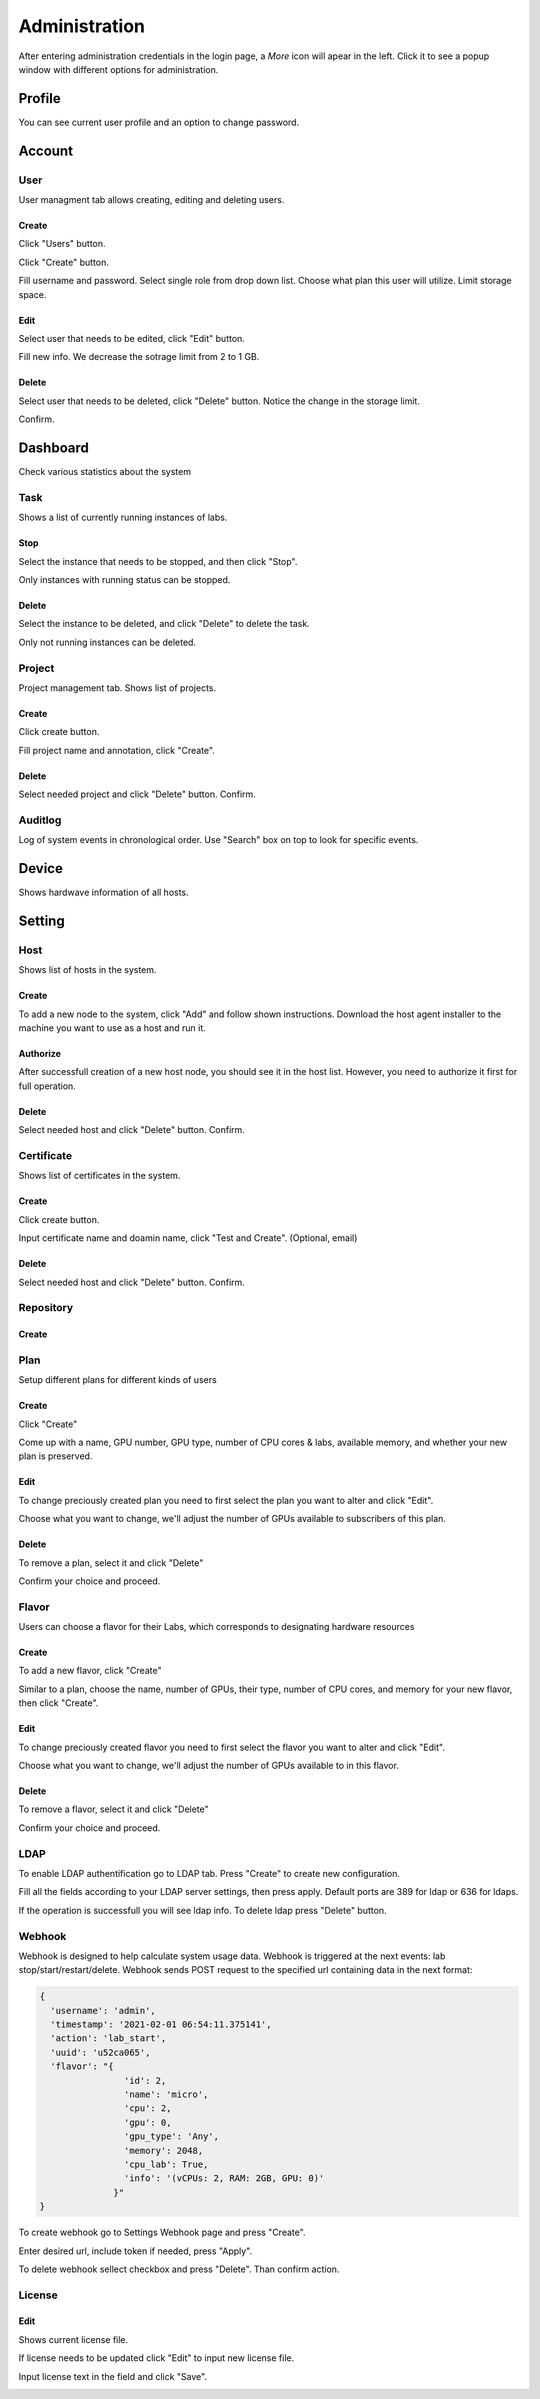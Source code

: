 .. _admin:

**************
Administration
**************
After entering administration credentials in the login page, a *More* icon will apear in the left. Click it to see a popup window with different options for administration.

.. image:: ../_static/admin/popup.png
  :width: 400

Profile
=======

You can see current user profile and an option to change password.

.. image:: ../_static/admin/popup_profile.png
  :width: 400

.. image:: ../_static/admin/profile.png
  :width: 600

.. image:: ../_static/admin/change_password.png
  :width: 400

Account
=======

User
----

User managment tab allows creating, editing and deleting users.

Create
++++++

Click "Users" button.

.. image:: ../_static/admin/popup_users.png
  :width: 400

Click "Create" button.

.. image:: ../_static/admin/create_user.png

Fill username and password. Select single role from drop down list. Choose what plan this user will utilize. Limit storage space.

.. image:: ../_static/admin/create_user_modal.png
  :width: 400

Edit
++++

Select user that needs to be edited, click "Edit" button.

.. image:: ../_static/admin/edit_user.png

Fill new info. We decrease the sotrage limit from 2 to 1 GB.

.. image:: ../_static/admin/edit_user_modal.png
  :width: 400

Delete
++++++

Select user that needs to be deleted, click "Delete" button. Notice the change in the storage limit.

.. image:: ../_static/admin/delete_user.png

Confirm.

.. image:: ../_static/admin/delete_user_confirmation.png
  :width: 400


Dashboard
=========

Check various statistics about the system

.. image:: ../_static/admin/popup_dashboard.png
  :width: 400  

Task
----

Shows a list of currently running instances of labs.

.. image:: ../_static/admin/list_task.png

Stop
++++

Select the instance that needs to be stopped, and then click "Stop".

Only instances with running status can be stopped.

.. image:: ../_static/admin/stop_task.png

Delete
++++++

Select the instance to be deleted, and click "Delete" to delete the task.

Only not running instances can be deleted.

.. image:: ../_static/admin/delete_task.png

Project
-------

Project management tab. Shows list of projects.

.. image:: ../_static/admin/list_project.png

Create
++++++

Click create button.

.. image:: ../_static/admin/create_project.png

Fill project name and annotation, click "Create".

.. image:: ../_static/admin/create_project_modal.png
  :width: 400

Delete
++++++

Select needed project and click "Delete" button. Confirm.

.. image:: ../_static/admin/delete_project.png

Auditlog
--------

Log of system events in chronological order. Use "Search" box on top to look for specific events.

.. image:: ../_static/admin/auditlog.png

Device
======

Shows hardwave information of all hosts.

.. image:: ../_static/admin/view_device.png


Setting
=======

Host
----

Shows list of hosts in the system.

.. image:: ../_static/admin/list_host.png

Create
++++++

To add a new node to the system, click "Add" and follow shown instructions. Download the host agent installer to the machine you want to use as a host and run it.

.. image:: ../_static/admin/add_host.png
  :width: 600

Authorize
+++++++++

After successfull creation of a new host node, you should see it in the host list. However, you need to authorize it first for full operation.

.. image:: ../_static/admin/authorize_host.png
  :width: 600

Delete
++++++

Select needed host and click "Delete" button. Confirm.

.. image:: ../_static/admin/delete_host.png
  :width: 600

.. image:: ../_static/admin/delete_host_modal.png
  :width: 400
  
Certificate
-----------

Shows list of certificates in the system.

.. image:: ../_static/admin/list_certificate.png

Create
++++++

Click create button.

.. image:: ../_static/admin/create_certificate.png

Input certificate name and doamin name, click "Test and Create". (Optional, email) 

.. image:: ../_static/admin/create_certificate_modal.png
  :width: 600

Delete
++++++

Select needed host and click "Delete" button. Confirm.

.. image:: ../_static/admin/delete_certificate.png

Repository
----------

Create
++++++

Plan
----
Setup different plans for different kinds of users

Create
++++++

Click "Create"

.. image:: ../_static/admin/create_plan.png

Come up with a name, GPU number, GPU type, number of CPU cores & labs, available memory, and whether your new plan is preserved.

.. image:: ../_static/admin/create_plan_modal.png
  :width: 600

Edit
++++

To change preciously created plan you need to first select the plan you want to alter and click "Edit".

.. image:: ../_static/admin/edit_plan.png

Choose what you want to change, we'll adjust the number of GPUs available to subscribers of this plan.

.. image:: ../_static/admin/edit_plan_modal.png
  :width: 600

Delete
++++++

To remove a plan, select it and click "Delete"

.. image:: ../_static/admin/delete_plan.png

Confirm your choice and proceed. 

.. image:: ../_static/admin/delete_plan_modal.png
  :width: 400

Flavor
------

Users can choose a flavor for their Labs, which corresponds to designating hardware resources

Create
++++++

To add a new flavor, click "Create"

.. image:: ../_static/admin/create_flavor.png

Similar to a plan, choose the name, number of GPUs, their type, number of CPU cores, and memory for your new flavor, then click "Create".

.. image:: ../_static/admin/create_flavor_modal.png
  :width: 600

Edit
++++

To change preciously created flavor you need to first select the flavor you want to alter and click "Edit".

.. image:: ../_static/admin/edit_flavor.png

Choose what you want to change, we'll adjust the number of GPUs available to in this flavor.

.. image:: ../_static/admin/edit_flavor_modal.png
  :width: 600

Delete
++++++

To remove a flavor, select it and click "Delete"

.. image:: ../_static/admin/delete_flavor.png

Confirm your choice and proceed. 

.. image:: ../_static/admin/delete_flavor_modal.png
  :width: 400

LDAP
----

To enable LDAP authentification go to LDAP tab. Press "Create" to create new configuration.

.. image:: ../_static/admin/create_ldap.png

Fill all the fields according to your LDAP server settings, then press apply. Default ports are 389 for ldap or 636 for ldaps.  

.. image:: ../_static/admin/create_ldap_modal.png

If the operation is successfull you will see ldap info. 
To delete ldap press "Delete" button.

.. image:: ../_static/admin/delete_ldap.png


Webhook
-------

Webhook is designed to help calculate system usage data. Webhook is triggered at the next events: lab stop/start/restart/delete.
Webhook sends POST request to the specified url containing data in the next format:

.. code-block:: python

  {
    'username': 'admin', 
    'timestamp': '2021-02-01 06:54:11.375141',
    'action': 'lab_start', 
    'uuid': 'u52ca065', 
    'flavor': "{
                  'id': 2, 
                  'name': 'micro', 
                  'cpu': 2, 
                  'gpu': 0, 
                  'gpu_type': 'Any', 
                  'memory': 2048, 
                  'cpu_lab': True, 
                  'info': '(vCPUs: 2, RAM: 2GB, GPU: 0)'
                }"
  }


To create webhook go to Settings Webhook page and press "Create".

.. image:: ../_static/admin/create_webhook.png

Enter desired url, include token if needed, press "Apply".

.. image:: ../_static/admin/create_webhook_modal.png

To delete webhook sellect checkbox and press "Delete". Than confirm action.
 
.. image:: ../_static/admin/delete_webhook.png


License
-------

Edit
++++++

Shows current license file.

If license needs to be updated click "Edit" to input new license file.

.. image:: ../_static/admin/license_system.png
  :width: 600

Input license text in the field and click "Save".

.. image:: ../_static/admin/license_system_modal.png
  :width: 600
